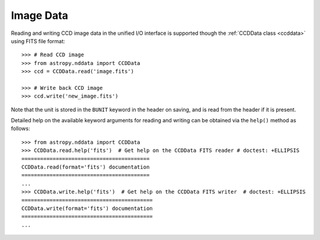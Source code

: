 .. _io_unified_image:

Image Data
==========

Reading and writing CCD image data in the unified I/O interface is supported
though the :ref:`CCDData class <ccddata>` using FITS file format:

.. testsetup::
    >>> from astropy.nddata import CCDData
    >>> ccd = CCDData([1, 2, 3], unit='adu')
    >>> ccd.write('image.fits')

::

    >>> # Read CCD image
    >>> from astropy.nddata import CCDData
    >>> ccd = CCDData.read('image.fits')

    >>> # Write back CCD image
    >>> ccd.write('new_image.fits')

.. testcleanup::
    >>> del ccd
    >>> import os
    >>> os.remove('new_image.fits')

Note that the unit is stored in the ``BUNIT`` keyword in the header on saving,
and is read from the header if it is present.

Detailed help on the available keyword arguments for reading and writing
can be obtained via the ``help()`` method as follows::

    >>> from astropy.nddata import CCDData
    >>> CCDData.read.help('fits')  # Get help on the CCDData FITS reader # doctest: +ELLIPSIS
    =========================================
    CCDData.read(format='fits') documentation
    =========================================
    ...
    >>> CCDData.write.help('fits')  # Get help on the CCDData FITS writer  # doctest: +ELLIPSIS
    ==========================================
    CCDData.write(format='fits') documentation
    ==========================================
    ...
